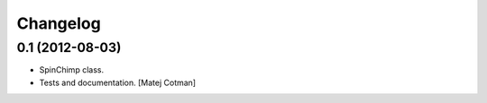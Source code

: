 Changelog
=========

0.1 (2012-08-03)
----------------

- SpinChimp class.
- Tests and documentation.
  [Matej Cotman]

